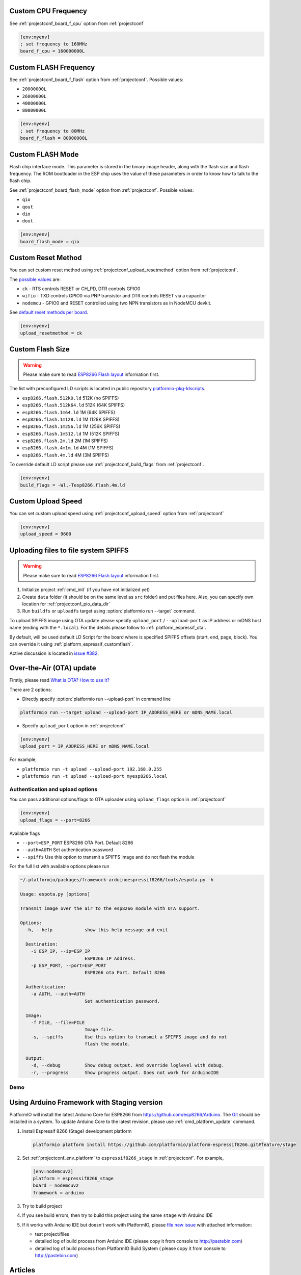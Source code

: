 ..  Copyright 2014-present PlatformIO <contact@platformio.org>
    Licensed under the Apache License, Version 2.0 (the "License");
    you may not use this file except in compliance with the License.
    You may obtain a copy of the License at
       http://www.apache.org/licenses/LICENSE-2.0
    Unless required by applicable law or agreed to in writing, software
    distributed under the License is distributed on an "AS IS" BASIS,
    WITHOUT WARRANTIES OR CONDITIONS OF ANY KIND, either express or implied.
    See the License for the specific language governing permissions and
    limitations under the License.

Custom CPU Frequency
--------------------

See :ref:`projectconf_board_f_cpu` option from :ref:`projectconf`

.. code-block:: ini

    [env:myenv]
    ; set frequency to 160MHz
    board_f_cpu = 160000000L

Custom FLASH Frequency
----------------------

See :ref:`projectconf_board_f_flash` option from :ref:`projectconf`. Possible
values:

* ``20000000L``
* ``26000000L``
* ``40000000L``
* ``80000000L``

.. code-block:: ini

    [env:myenv]
    ; set frequency to 80MHz
    board_f_flash = 80000000L

Custom FLASH Mode
-----------------

Flash chip interface mode. This parameter is stored in the binary image
header, along with the flash size and flash frequency. The ROM bootloader
in the ESP chip uses the value of these parameters in order to know how to
talk to the flash chip.

See :ref:`projectconf_board_flash_mode` option from :ref:`projectconf`. Possible
values:

* ``qio``
* ``qout``
* ``dio``
* ``dout``

.. code-block:: ini

    [env:myenv]
    board_flash_mode = qio

Custom Reset Method
-------------------

You can set custom reset method using :ref:`projectconf_upload_resetmethod`
option from :ref:`projectconf`.

The `possible values <https://github.com/igrr/esptool-ck#supported-boards>`_ are:

* ``ck`` - RTS controls RESET or CH_PD, DTR controls GPIO0
* ``wifio`` - TXD controls GPIO0 via PNP transistor and DTR controls RESET via a capacitor
* ``nodemcu`` - GPIO0 and RESET controlled using two NPN transistors as in NodeMCU devkit.

See `default reset methods per board <https://github.com/platformio/platform-espressif8266/search?p=1&q=resetmethod>`_.

.. code-block:: ini

    [env:myenv]
    upload_resetmethod = ck

.. _platform_espressif_customflash:

Custom Flash Size
-----------------

.. warning::
    Please make sure to read `ESP8266 Flash layout <https://github.com/esp8266/Arduino/blob/master/doc/filesystem.md#flash-layout>`_
    information first.

The list with preconfigured LD scripts is located in public repository
`platformio-pkg-ldscripts <https://github.com/platformio/platformio-pkg-ldscripts>`_.

* ``esp8266.flash.512k0.ld`` 512K (no SPIFFS)
* ``esp8266.flash.512k64.ld`` 512K (64K SPIFFS)
* ``esp8266.flash.1m64.ld`` 1M (64K SPIFFS)
* ``esp8266.flash.1m128.ld`` 1M (128K SPIFFS)
* ``esp8266.flash.1m256.ld`` 1M (256K SPIFFS)
* ``esp8266.flash.1m512.ld`` 1M (512K SPIFFS)
* ``esp8266.flash.2m.ld`` 2M (1M SPIFFS)
* ``esp8266.flash.4m1m.ld`` 4M (1M SPIFFS)
* ``esp8266.flash.4m.ld`` 4M (3M SPIFFS)

To override default LD script please use :ref:`projectconf_build_flags` from
:ref:`projectconf`.

.. code-block:: ini

    [env:myenv]
    build_flags = -Wl,-Tesp8266.flash.4m.ld

Custom Upload Speed
-------------------

You can set custom upload speed using  :ref:`projectconf_upload_speed` option
from :ref:`projectconf`

.. code-block:: ini

    [env:myenv]
    upload_speed = 9600

.. _platform_espressif_uploadfs:

Uploading files to file system SPIFFS
-------------------------------------

.. warning::
    Please make sure to read `ESP8266 Flash layout <https://github.com/esp8266/Arduino/blob/master/doc/filesystem.md#flash-layout>`_
    information first.

1. Initialize project :ref:`cmd_init` (if you have not initialized yet)
2. Create ``data`` folder (it should be on the same level as ``src`` folder)
   and put files here. Also, you can specify own location for :ref:`projectconf_pio_data_dir`
3. Run ``buildfs`` or ``uploadfs`` target using :option:`platformio run --target` command.

To upload SPIFFS image using OTA update please specify ``upload_port`` /
``--upload-port`` as IP address or mDNS host name (ending with the ``*.local``).
For the details please follow to :ref:`platform_espressif_ota`.

By default, will be used default LD Script for the board where is specified
SPIFFS offsets (start, end, page, block). You can override it using
:ref:`platform_espressif_customflash`.

Active discussion is located in `issue #382 <https://github.com/platformio/platformio-core/issues/382>`_.

.. _platform_espressif_ota:

Over-the-Air (OTA) update
-------------------------

Firstly, please read `What is OTA? How to use it? <https://github.com/esp8266/Arduino/blob/master/doc/ota_updates/readme.md>`_

There are 2 options:

* Directly specify :option:`platformio run --upload-port` in command line

.. code-block:: bash

    platformio run --target upload --upload-port IP_ADDRESS_HERE or mDNS_NAME.local

* Specify ``upload_port`` option in :ref:`projectconf`

.. code-block:: ini

   [env:myenv]
   upload_port = IP_ADDRESS_HERE or mDNS_NAME.local

For example,

* ``platformio run -t upload --upload-port 192.168.0.255``
* ``platformio run -t upload --upload-port myesp8266.local``

Authentication and upload options
~~~~~~~~~~~~~~~~~~~~~~~~~~~~~~~~~

You can pass additional options/flags to OTA uploader using
``upload_flags`` option in :ref:`projectconf`

.. code-block:: ini

    [env:myenv]
    upload_flags = --port=8266

Available flags

* ``--port=ESP_PORT`` ESP8266 OTA Port. Default 8266
* ``--auth=AUTH`` Set authentication password
* ``--spiffs`` Use this option to transmit a SPIFFS image and do not flash
  the module

For the full list with available options please run

.. code-block:: bash

    ~/.platformio/packages/framework-arduinoespressif8266/tools/espota.py -h

    Usage: espota.py [options]

    Transmit image over the air to the esp8266 module with OTA support.

    Options:
      -h, --help            show this help message and exit

      Destination:
        -i ESP_IP, --ip=ESP_IP
                            ESP8266 IP Address.
        -p ESP_PORT, --port=ESP_PORT
                            ESP8266 ota Port. Default 8266

      Authentication:
        -a AUTH, --auth=AUTH
                            Set authentication password.

      Image:
        -f FILE, --file=FILE
                            Image file.
        -s, --spiffs        Use this option to transmit a SPIFFS image and do not
                            flash the module.

      Output:
        -d, --debug         Show debug output. And override loglevel with debug.
        -r, --progress      Show progress output. Does not work for ArduinoIDE

Demo
~~~~

.. image:: ../_static/platformio-demo-ota-esp8266.jpg
    :target: https://www.youtube.com/watch?v=lXchL3hpDO4


Using Arduino Framework with Staging version
--------------------------------------------

PlatformIO will install the latest Arduino Core for ESP8266 from
https://github.com/esp8266/Arduino. The `Git <https://git-scm.com>`_
should be installed in a system. To update Arduino Core to the latest revision,
please use :ref:`cmd_platform_update` command.

1.  Install Espressif 8266 (Stage) development platform

    .. code::

        platformio platform install https://github.com/platformio/platform-espressif8266.git#feature/stage

2.  Set :ref:`projectconf_env_platform` to ``espressif8266_stage`` in
    :ref:`projectconf`. For example,

    .. code-block:: ini

        [env:nodemcuv2]
        platform = espressif8266_stage
        board = nodemcuv2
        framework = arduino

3.  Try to build project
4.  If you see build errors, then try to build this project using the same
    ``stage`` with Arduino IDE
5.  If it works with Arduino IDE but doesn't work with PlatformIO, please
    `file new issue <https://github.com/platformio/platform-espressif8266/issues>`_
    with attached information:

    - test project/files
    - detailed log of build process from Arduino IDE (please copy it from
      console to http://pastebin.com)
    - detailed log of build process from PlatformIO Build System (
      please copy it from console to http://pastebin.com)

Articles
--------

* Jan 12, 2017 - **Tiest van Gool** - `OTA: PlatformIO and ESP8266 <http://tiestvangool.ghost.io/2017/01/12/ota-platformio-and-esp8266/>`_
* Sep 12, 2016 - **Pedro Minatel** - `OTA – Como programar o ESP8266 pelo WiFi no platformIO (OTA programming for ESP8266 via Wi-Fi using PlatformIO, Portuguese) <http://pedrominatel.com.br/esp8266/ota-como-programar-o-esp8266-pelo-wifi-no-platformio/>`_
* Sep 2, 2016 - **Tinkerman** `Optimizing files for SPIFFS with Gulp <http://tinkerman.cat/optimizing-files-for-spiffs-with-gulp/>`_
* Jul 15, 2016 - **Jaime** - `ESP8266 Mobile Rick Roll Captive Portal <https://hackaday.io/project/12709-esp8266-mobile-rick-roll-captive-portal>`_
* Jun 13, 2016 - **Daniel Eichhorn** - `New Weather Station Demo on Github <http://blog.squix.org/2016/06/new-weather-station-demo-on-github.html>`_
* Jun 3, 2016 - **Daniel Eichhorn** - `ESP8266: Continuous Delivery Pipeline – Push To Production <http://blog.squix.org/2016/06/esp8266-continuous-delivery-pipeline-push-to-production.html>`_
* May 29, 2016 - **Chris Synan** - `Reverse Engineer RF Remote Controller for IoT! <http://www.instructables.com/id/Reverse-Engineer-RF-Remote-Controller-for-IoT/?ALLSTEPS>`_
* May 22, 2016 - **Pedro Minatel** - `Estação meteorológica com ESP8266 (Weather station with ESP8266, Portuguese) <http://pedrominatel.com.br/esp8266/estacao-meteorologica-com-esp8266/>`_
* May 16, 2016 - **Pedro Minatel** - `Controle remoto WiFi com ESP8266 (WiFi remote control using ESP8266, Portuguese) <http://pedrominatel.com.br/esp8266/controle-remoto-wifi-com-esp8266/>`_
* May 08, 2016 - **Radoslaw Bob** - `Touch controlled buzzer (Nodemcu ESP8266) <https://gettoknowthebob.wordpress.com/2016/05/08/touch-controlled-buzzer-nodemcu-esp8266/>`_
* Mar 07, 2016 - **Joran Jessurun** - `Nieuwe wereld met PlatformIO (New world with PlatformIO, Dutch) <http://blog.wisclub.nl/#post178>`_
* Feb 25, 2016 - **NutDIY** - `PlatformIO Blink On Nodemcu Dev Kit V1.0 (ESP 12-E) <http://nutdiy.blogspot.com/2016/02/platformio-blink-on-nodemcu-dev-kit-v10.html>`_
* Feb 23, 2016 - **Ptarmigan Labs** - `ESP8266 Over The Air updating – what are the options? <https://ptarmiganlabs.com/blog/2016/02/23/esp8266-over-the-air-updating-what-are-the-options/>`_
* Jan 16, 2016 - **Dani Eichhorn** - `ESP8266 Arduino IDE Alternative: PlatformIO <http://blog.squix.ch/2016/01/esp8266-arduino-ide-alternative.html>`_
* Dec 22, 2015 - **Jan Penninkhof** - `Over-the-Air ESP8266 programming using PlatformIO <http://www.penninkhof.com/2015/12/1610-over-the-air-esp8266-programming-using-platformio/>`_
* Dec 01, 2015 - **Tateno Yuichi** - `ESP8266 を CUI で開発する (Develop a ESP8266 in CUI, Japanese) <http://jaywiggins.com/platformio/arduino/avr/es8266/2015/09/30/platformio-investigation/>`_

See more :ref:`articles`.

Examples
--------

All project examples are located in PlatformIO repository
`Examples for Espressif 8266 platform <https://github.com/platformio/platformio-examples/tree/develop/espressif>`_.

* `Native SDK <https://github.com/platformio/platformio-examples/tree/develop/espressif/esp8266-native>`_
* `WebServer <https://github.com/platformio/platformio-examples/tree/develop/espressif/esp8266-webserver>`_
* `WiFiScan <https://github.com/platformio/platformio-examples/tree/develop/espressif/esp8266-wifiscan>`_
